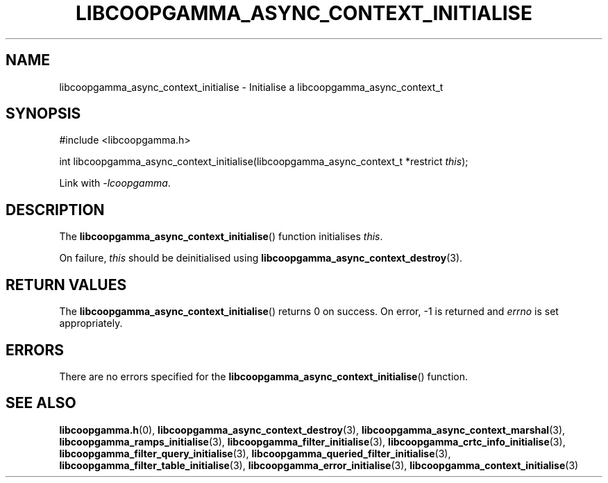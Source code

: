 .TH LIBCOOPGAMMA_ASYNC_CONTEXT_INITIALISE 3 LIBCOOPGAMMA
.SH "NAME"
libcoopgamma_async_context_initialise - Initialise a libcoopgamma_async_context_t
.SH "SYNOPSIS"
.nf
#include <libcoopgamma.h>

int libcoopgamma_async_context_initialise(libcoopgamma_async_context_t *restrict \fIthis\fP);
.fi
.P
Link with
.IR -lcoopgamma .
.SH "DESCRIPTION"
The
.BR libcoopgamma_async_context_initialise ()
function initialises
.IR this .
.P
On failure,
.I this
should be deinitialised using
.BR libcoopgamma_async_context_destroy (3).
.SH "RETURN VALUES"
The
.BR libcoopgamma_async_context_initialise ()
returns 0 on success. On error, -1 is returned and
.I errno
is set appropriately.
.SH "ERRORS"
There are no errors specified for the
.BR libcoopgamma_async_context_initialise ()
function.
.SH "SEE ALSO"
.BR libcoopgamma.h (0),
.BR libcoopgamma_async_context_destroy (3),
.BR libcoopgamma_async_context_marshal (3),
.BR libcoopgamma_ramps_initialise (3),
.BR libcoopgamma_filter_initialise (3),
.BR libcoopgamma_crtc_info_initialise (3),
.BR libcoopgamma_filter_query_initialise (3),
.BR libcoopgamma_queried_filter_initialise (3),
.BR libcoopgamma_filter_table_initialise (3),
.BR libcoopgamma_error_initialise (3),
.BR libcoopgamma_context_initialise (3)
